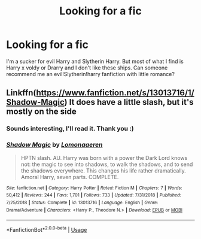 #+TITLE: Looking for a fic

* Looking for a fic
:PROPERTIES:
:Author: cookiesandcream775
:Score: 7
:DateUnix: 1592763200.0
:DateShort: 2020-Jun-21
:FlairText: Request
:END:
I'm a sucker for evil Harry and Slytherin Harry. But most of what I find is Harry x voldy or Drarry and I don't like these ships. Can someone recommend me an evil!Slytherin!harry fanfiction with little romance?


** Linkffn([[https://www.fanfiction.net/s/13013716/1/Shadow-Magic]]) It does have a little slash, but it's mostly on the side
:PROPERTIES:
:Author: nousernameslef
:Score: 1
:DateUnix: 1592772990.0
:DateShort: 2020-Jun-22
:END:

*** Sounds interesting, I'll read it. Thank you :)
:PROPERTIES:
:Author: cookiesandcream775
:Score: 1
:DateUnix: 1592774865.0
:DateShort: 2020-Jun-22
:END:


*** [[https://www.fanfiction.net/s/13013716/1/][*/Shadow Magic/*]] by [[https://www.fanfiction.net/u/1265079/Lomonaaeren][/Lomonaaeren/]]

#+begin_quote
  HPTN slash. AU. Harry was born with a power the Dark Lord knows not: the magic to see into shadows, to walk the shadows, and to send the shadows everywhere. This changes his life rather dramatically. Amoral Harry, seven parts. COMPLETE.
#+end_quote

^{/Site/:} ^{fanfiction.net} ^{*|*} ^{/Category/:} ^{Harry} ^{Potter} ^{*|*} ^{/Rated/:} ^{Fiction} ^{M} ^{*|*} ^{/Chapters/:} ^{7} ^{*|*} ^{/Words/:} ^{50,412} ^{*|*} ^{/Reviews/:} ^{244} ^{*|*} ^{/Favs/:} ^{1,701} ^{*|*} ^{/Follows/:} ^{733} ^{*|*} ^{/Updated/:} ^{7/31/2018} ^{*|*} ^{/Published/:} ^{7/25/2018} ^{*|*} ^{/Status/:} ^{Complete} ^{*|*} ^{/id/:} ^{13013716} ^{*|*} ^{/Language/:} ^{English} ^{*|*} ^{/Genre/:} ^{Drama/Adventure} ^{*|*} ^{/Characters/:} ^{<Harry} ^{P.,} ^{Theodore} ^{N.>} ^{*|*} ^{/Download/:} ^{[[http://www.ff2ebook.com/old/ffn-bot/index.php?id=13013716&source=ff&filetype=epub][EPUB]]} ^{or} ^{[[http://www.ff2ebook.com/old/ffn-bot/index.php?id=13013716&source=ff&filetype=mobi][MOBI]]}

--------------

*FanfictionBot*^{2.0.0-beta} | [[https://github.com/tusing/reddit-ffn-bot/wiki/Usage][Usage]]
:PROPERTIES:
:Author: FanfictionBot
:Score: 1
:DateUnix: 1592773000.0
:DateShort: 2020-Jun-22
:END:
